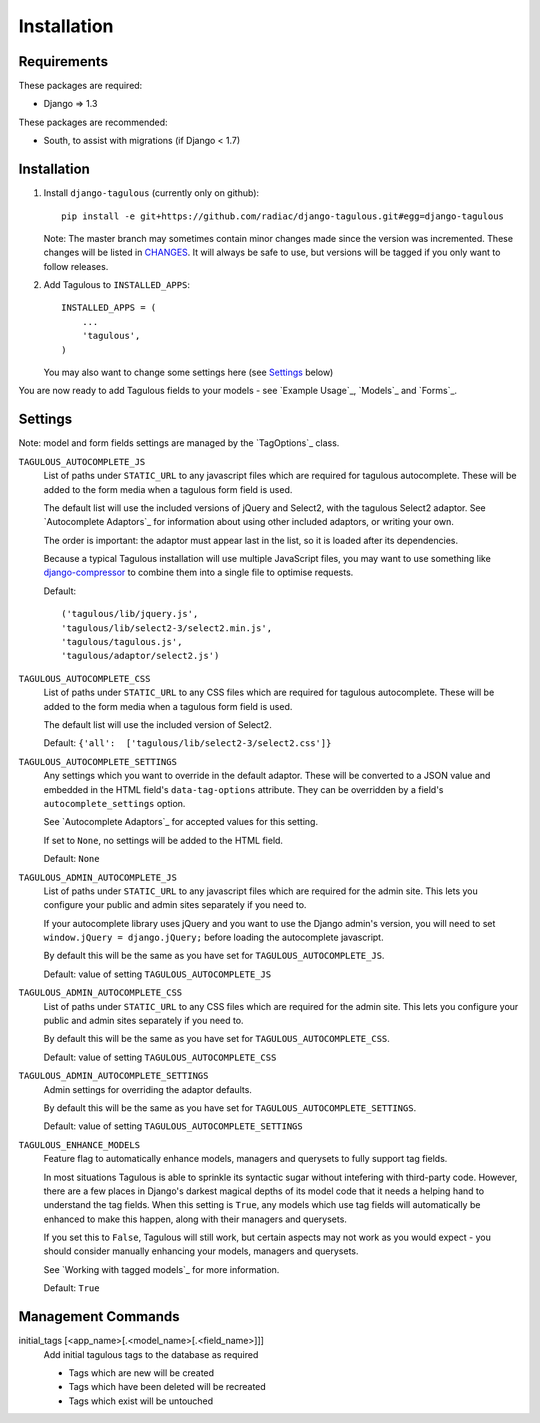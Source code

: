 .. _installation:

Installation
============

Requirements
------------

These packages are required:

* Django => 1.3

These packages are recommended:

* South, to assist with migrations (if Django < 1.7)


Installation
------------

1. Install ``django-tagulous`` (currently only on github)::

    pip install -e git+https://github.com/radiac/django-tagulous.git#egg=django-tagulous

   Note: The master branch may sometimes contain minor changes made since the
   version was incremented. These changes will be listed in
   `CHANGES <../CHANGES>`_. It will always be safe to use, but versions will be
   tagged if you only want to follow releases.

2. Add Tagulous to ``INSTALLED_APPS``::

    INSTALLED_APPS = (
        ...
        'tagulous',
    )

   You may also want to change some settings here (see `Settings`_ below)

You are now ready to add Tagulous fields to your models - see
`Example Usage`_, `Models`_ and `Forms`_.


Settings
--------

Note: model and form fields settings are managed by the `TagOptions`_ class.

``TAGULOUS_AUTOCOMPLETE_JS``
    List of paths under ``STATIC_URL`` to any javascript files which are
    required for tagulous autocomplete. These will be added to the form media
    when a tagulous form field is used.
    
    The default list will use the included versions of jQuery and Select2,
    with the tagulous Select2 adaptor. See `Autocomplete Adaptors`_ for
    information about using other included adaptors, or writing your own.
    
    The order is important: the adaptor must appear last in the list, so it is
    loaded after its dependencies.
    
    Because a typical Tagulous installation will use multiple JavaScript files,
    you may want to use something like
    `django-compressor <http://django-compressor.readthedocs.org/en/latest/>`_
    to combine them into a single file to optimise requests.
    
    Default::
    
        ('tagulous/lib/jquery.js',
        'tagulous/lib/select2-3/select2.min.js',
        'tagulous/tagulous.js',
        'tagulous/adaptor/select2.js')

``TAGULOUS_AUTOCOMPLETE_CSS``
    List of paths under ``STATIC_URL`` to any CSS files which are required for
    tagulous autocomplete. These will be added to the form media when a
    tagulous form field is used.
    
    The default list will use the included version of Select2.
    
    Default: ``{'all':  ['tagulous/lib/select2-3/select2.css']}``

``TAGULOUS_AUTOCOMPLETE_SETTINGS``
    Any settings which you want to override in the default adaptor. These will
    be converted to a JSON value and embedded in the HTML field's
    ``data-tag-options`` attribute. They can be overridden by a field's
    ``autocomplete_settings`` option.
    
    See `Autocomplete Adaptors`_ for accepted values for this setting.
    
    If set to ``None``, no settings will be added to the HTML field.
    
    Default: ``None``

``TAGULOUS_ADMIN_AUTOCOMPLETE_JS``
    List of paths under ``STATIC_URL`` to any javascript files which are
    required for the admin site. This lets you configure your public and admin
    sites separately if you need to.
    
    If your autocomplete library uses jQuery and you want to use the Django
    admin's version, you will need to set ``window.jQuery = django.jQuery;``
    before loading the autocomplete javascript.
    
    By default this will be the same as you have set for
    ``TAGULOUS_AUTOCOMPLETE_JS``.
    
    Default: value of setting ``TAGULOUS_AUTOCOMPLETE_JS``

``TAGULOUS_ADMIN_AUTOCOMPLETE_CSS``
    List of paths under ``STATIC_URL`` to any CSS files which are required for
    the admin site. This lets you configure your public and admin sites
    separately if you need to.
    
    By default this will be the same as you have set for
    ``TAGULOUS_AUTOCOMPLETE_CSS``.
    
    Default: value of setting ``TAGULOUS_AUTOCOMPLETE_CSS``

``TAGULOUS_ADMIN_AUTOCOMPLETE_SETTINGS``
    Admin settings for overriding the adaptor defaults.
    
    By default this will be the same as you have set for
    ``TAGULOUS_AUTOCOMPLETE_SETTINGS``.
    
    Default: value of setting ``TAGULOUS_AUTOCOMPLETE_SETTINGS``

``TAGULOUS_ENHANCE_MODELS``
    Feature flag to automatically enhance models, managers and querysets to
    fully support tag fields.
    
    In most situations Tagulous is able to sprinkle its syntactic sugar without
    intefering with third-party code. However, there are a few places in
    Django's darkest magical depths of its model code that it needs a helping
    hand to understand the tag fields. When this setting is ``True``, any
    models which use tag fields will automatically be enhanced to make this
    happen, along with their managers and querysets.
    
    If you set this to ``False``, Tagulous will still work, but certain
    aspects may not work as you would expect - you should consider manually
    enhancing your models, managers and querysets.
    
    See `Working with tagged models`_ for more information.
    
    Default: ``True``


Management Commands
-------------------

.. _initial_tags:

initial_tags [<app_name>[.<model_name>[.<field_name>]]]
    Add initial tagulous tags to the database as required
    
    * Tags which are new will be created
    * Tags which have been deleted will be recreated
    * Tags which exist will be untouched
      

